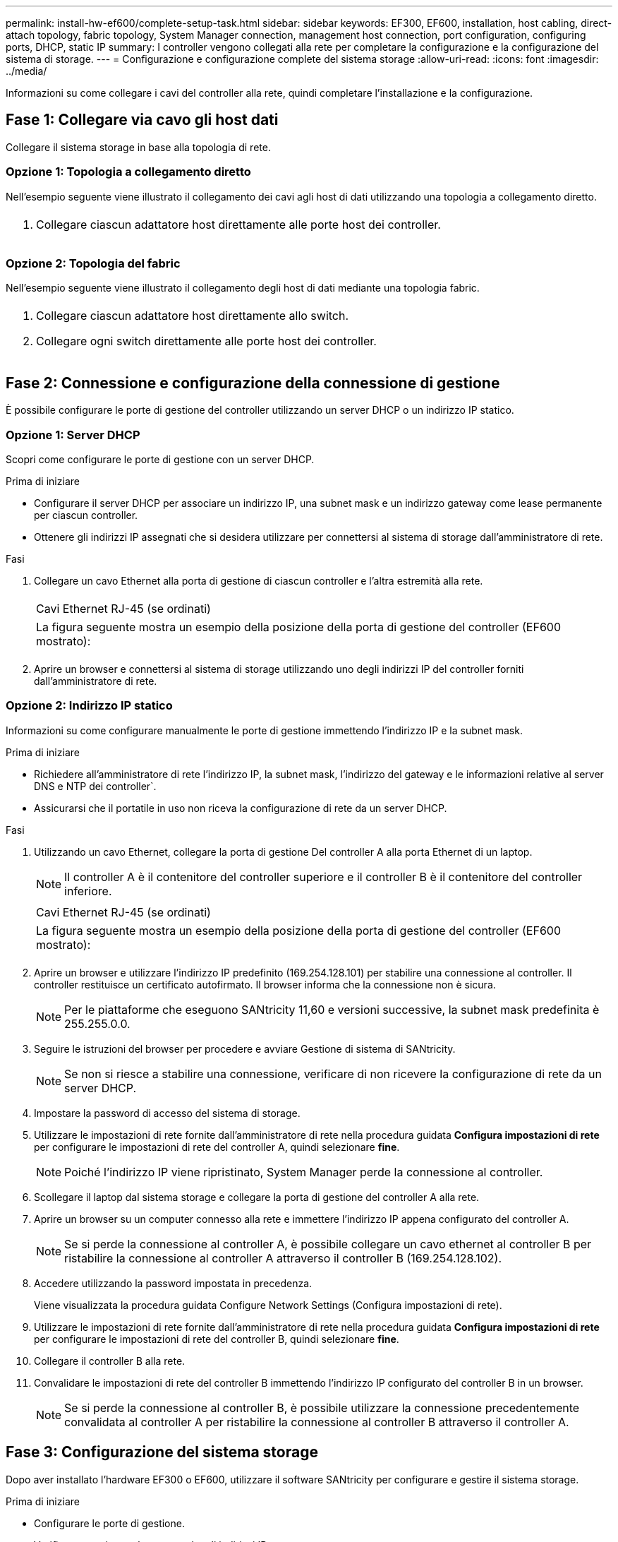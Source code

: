 ---
permalink: install-hw-ef600/complete-setup-task.html 
sidebar: sidebar 
keywords: EF300, EF600, installation, host cabling, direct-attach topology, fabric topology, System Manager connection, management host connection, port configuration, configuring ports, DHCP, static IP 
summary: I controller vengono collegati alla rete per completare la configurazione e la configurazione del sistema di storage. 
---
= Configurazione e configurazione complete del sistema storage
:allow-uri-read: 
:icons: font
:imagesdir: ../media/


[role="lead"]
Informazioni su come collegare i cavi del controller alla rete, quindi completare l'installazione e la configurazione.



== Fase 1: Collegare via cavo gli host dati

Collegare il sistema storage in base alla topologia di rete.



=== Opzione 1: Topologia a collegamento diretto

Nell'esempio seguente viene illustrato il collegamento dei cavi agli host di dati utilizzando una topologia a collegamento diretto.

|===


 a| 
image:../media/direct_topo.png[""]
 a| 
. Collegare ciascun adattatore host direttamente alle porte host dei controller.


|===


=== Opzione 2: Topologia del fabric

Nell'esempio seguente viene illustrato il collegamento degli host di dati mediante una topologia fabric.

|===


 a| 
image:../media/fabric_topo.png[""]
 a| 
. Collegare ciascun adattatore host direttamente allo switch.
. Collegare ogni switch direttamente alle porte host dei controller.


|===


== Fase 2: Connessione e configurazione della connessione di gestione

È possibile configurare le porte di gestione del controller utilizzando un server DHCP o un indirizzo IP statico.



=== Opzione 1: Server DHCP

Scopri come configurare le porte di gestione con un server DHCP.

.Prima di iniziare
* Configurare il server DHCP per associare un indirizzo IP, una subnet mask e un indirizzo gateway come lease permanente per ciascun controller.
* Ottenere gli indirizzi IP assegnati che si desidera utilizzare per connettersi al sistema di storage dall'amministratore di rete.


.Fasi
. Collegare un cavo Ethernet alla porta di gestione di ciascun controller e l'altra estremità alla rete.
+
|===


 a| 
image:../media/cable_ethernet_inst-hw-ef600.png[""]
 a| 
Cavi Ethernet RJ-45 (se ordinati)

|===
+
|===


 a| 
La figura seguente mostra un esempio della posizione della porta di gestione del controller (EF600 mostrato):



 a| 
image:../media/ethernet_callout.png[""]

|===
. Aprire un browser e connettersi al sistema di storage utilizzando uno degli indirizzi IP del controller forniti dall'amministratore di rete.




=== Opzione 2: Indirizzo IP statico

Informazioni su come configurare manualmente le porte di gestione immettendo l'indirizzo IP e la subnet mask.

.Prima di iniziare
* Richiedere all'amministratore di rete l'indirizzo IP, la subnet mask, l'indirizzo del gateway e le informazioni relative al server DNS e NTP dei controller`.
* Assicurarsi che il portatile in uso non riceva la configurazione di rete da un server DHCP.


.Fasi
. Utilizzando un cavo Ethernet, collegare la porta di gestione Del controller A alla porta Ethernet di un laptop.
+

NOTE: Il controller A è il contenitore del controller superiore e il controller B è il contenitore del controller inferiore.

+
|===


 a| 
image:../media/cable_ethernet_inst-hw-ef600.png[""]
 a| 
Cavi Ethernet RJ-45 (se ordinati)

|===
+
|===


 a| 
La figura seguente mostra un esempio della posizione della porta di gestione del controller (EF600 mostrato):



 a| 
image:../media/ethernet_callout.png[""]

|===
. Aprire un browser e utilizzare l'indirizzo IP predefinito (169.254.128.101) per stabilire una connessione al controller. Il controller restituisce un certificato autofirmato. Il browser informa che la connessione non è sicura.
+

NOTE: Per le piattaforme che eseguono SANtricity 11,60 e versioni successive, la subnet mask predefinita è 255.255.0.0.

. Seguire le istruzioni del browser per procedere e avviare Gestione di sistema di SANtricity.
+

NOTE: Se non si riesce a stabilire una connessione, verificare di non ricevere la configurazione di rete da un server DHCP.

. Impostare la password di accesso del sistema di storage.
. Utilizzare le impostazioni di rete fornite dall'amministratore di rete nella procedura guidata *Configura impostazioni di rete* per configurare le impostazioni di rete del controller A, quindi selezionare *fine*.
+

NOTE: Poiché l'indirizzo IP viene ripristinato, System Manager perde la connessione al controller.

. Scollegare il laptop dal sistema storage e collegare la porta di gestione del controller A alla rete.
. Aprire un browser su un computer connesso alla rete e immettere l'indirizzo IP appena configurato del controller A.
+

NOTE: Se si perde la connessione al controller A, è possibile collegare un cavo ethernet al controller B per ristabilire la connessione al controller A attraverso il controller B (169.254.128.102).

. Accedere utilizzando la password impostata in precedenza.
+
Viene visualizzata la procedura guidata Configure Network Settings (Configura impostazioni di rete).

. Utilizzare le impostazioni di rete fornite dall'amministratore di rete nella procedura guidata *Configura impostazioni di rete* per configurare le impostazioni di rete del controller B, quindi selezionare *fine*.
. Collegare il controller B alla rete.
. Convalidare le impostazioni di rete del controller B immettendo l'indirizzo IP configurato del controller B in un browser.
+

NOTE: Se si perde la connessione al controller B, è possibile utilizzare la connessione precedentemente convalidata al controller A per ristabilire la connessione al controller B attraverso il controller A.





== Fase 3: Configurazione del sistema storage

Dopo aver installato l'hardware EF300 o EF600, utilizzare il software SANtricity per configurare e gestire il sistema storage.

.Prima di iniziare
* Configurare le porte di gestione.
* Verificare e registrare la password e gli indirizzi IP.


.Fasi
. Collegare il controller a un browser Web.
. Utilizza Gestore di sistema SANtricity per gestire il tuo sistema storage EF300 o EF600. Consultare la guida in linea inclusa in System Manager.
+
|===


 a| 
image:../media/management_station_inst-hw-ef600_g2285.png[""]
 a| 
Per accedere a System Manager, utilizzare gli stessi indirizzi IP utilizzati per configurare le porte di gestione.

|===


Se si sta cablando EF300 per l'espansione SAS, vedere link:../maintenance-ef600/index.html["Manutenzione dell'hardware EF600"] Per l'installazione della scheda di espansione SAS e di link:../install-hw-cabling/index.html["Cablaggio dell'hardware e-Series"] Per il cablaggio di espansione SAS.

